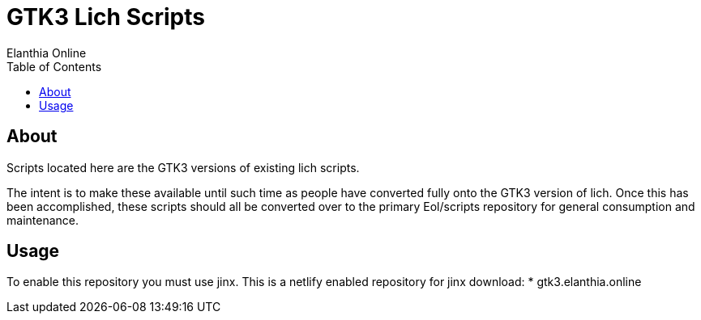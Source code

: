 = GTK3 Lich Scripts
Elanthia Online
:toc:

== About

Scripts located here are the GTK3 versions of existing lich scripts.

The intent is to make these available until such time as people have converted fully onto the GTK3 version of lich.  Once this has been accomplished, these scripts should all be converted over to the primary Eol/scripts repository for general consumption and maintenance.

== Usage

To enable this repository you must use jinx.  This is a netlify enabled repository for jinx download:
* gtk3.elanthia.online

